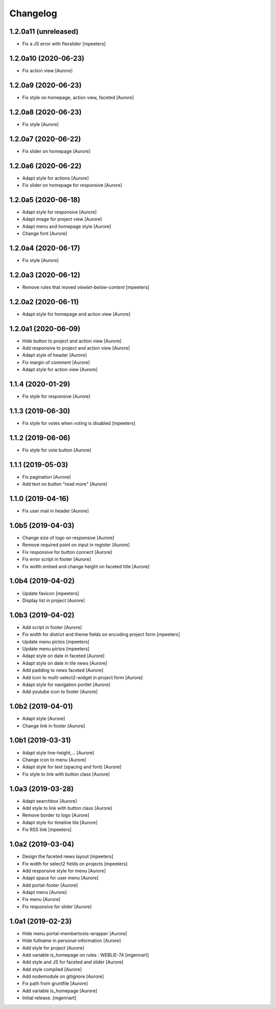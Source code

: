 Changelog
=========


1.2.0a11 (unreleased)
---------------------

- Fix a JS error with flexslider
  [mpeeters]


1.2.0a10 (2020-06-23)
---------------------

- Fix action view
  [Aurore]


1.2.0a9 (2020-06-23)
--------------------

- Fix style on homepage, action view, faceted
  [Aurore]


1.2.0a8 (2020-06-23)
--------------------

- Fix style
  [Aurore]


1.2.0a7 (2020-06-22)
--------------------

- Fix slider on homepage
  [Aurore]


1.2.0a6 (2020-06-22)
--------------------

- Adapt style for actions
  [Aurore]

- Fix slider on homepage for responsive
  [Aurore]


1.2.0a5 (2020-06-18)
--------------------

- Adapt style for responsive
  [Aurore]

- Adapt image for project view
  [Aurore]

- Adapt menu and homepage style
  [Aurore]

- Change font
  [Aurore]


1.2.0a4 (2020-06-17)
--------------------

- Fix style
  [Aurore]


1.2.0a3 (2020-06-12)
--------------------

- Remove rules that moved `viewlet-below-content`
  [mpeeters]


1.2.0a2 (2020-06-11)
--------------------

- Adapt style for homepage and action view
  [Aurore]


1.2.0a1 (2020-06-09)
--------------------

- Hide button to project and action view
  [Aurore]

- Add responsive to project and action view
  [Aurore]

- Adapt style of header
  [Aurore]

- Fix margin of comment
  [Aurore]

- Adapt style for action view
  [Aurore]


1.1.4 (2020-01-29)
------------------

- Fix style for responsive
  [Aurore]


1.1.3 (2019-06-30)
------------------

- Fix style for votes when voting is disabled
  [mpeeters]


1.1.2 (2019-06-06)
------------------

- Fix style for vote button
  [Aurore]


1.1.1 (2019-05-03)
------------------

- Fix pagination
  [Aurore]

- Add text on button "read more"
  [Aurore]


1.1.0 (2019-04-16)
------------------

- Fix user mail in header
  [Aurore]


1.0b5 (2019-04-03)
------------------

- Change size of logo on responsive
  [Aurore]

- Remove required point on input in register
  [Aurore]

- Fix responsive for button connect
  [Aurore]

- Fix error script in footer
  [Aurore]

- Fix width embed and change height on faceted title
  [Aurore]


1.0b4 (2019-04-02)
------------------

- Update favicon
  [mpeeters]

- Display list in project
  [Aurore]


1.0b3 (2019-04-02)
------------------

- Add script in footer
  [Aurore]

- Fix width for district and theme fields on encoding project form
  [mpeeters]

- Update menu pictos
  [mpeeters]

- Update menu pictos
  [mpeeters]

- Adapt style on date in faceted
  [Aurore]

- Adapt style on date in tile news
  [Aurore]

- Add padding to news faceted
  [Aurore]

- Add icon to multi-select2-widget in project form
  [Aurore]

- Adapt style for navigation portlet
  [Aurore]

- Add youtube icon to footer
  [Aurore]


1.0b2 (2019-04-01)
------------------

- Adapt style
  [Aurore]

- Change link in footer
  [Aurore]


1.0b1 (2019-03-31)
------------------

- Adapt style line-height,...
  [Aurore]

- Change icon to menu
  [Aurore]

- Adapt style for text (spacing and font)
  [Aurore]

- Fix style to link with button class
  [Aurore]


1.0a3 (2019-03-28)
------------------

- Adapt searchbox
  [Aurore]

- Add style to link with button class
  [Aurore]

- Remove border to logo
  [Aurore]

- Adapt style for timeline tile
  [Aurore]

- Fix RSS link
  [mpeeters]


1.0a2 (2019-03-04)
------------------

- Design the faceted news layout
  [mpeeters]

- Fix width for select2 fields on projects
  [mpeeters]

- Add responsive style for menu
  [Aurore]

- Adapt space for user menu
  [Aurore]

- Add portal-footer
  [Aurore]

- Adapt menu
  [Aurore]

- Fix menu
  [Aurore]

- Fix responsive for slider
  [Aurore]


1.0a1 (2019-02-23)
------------------

- Hide menu portal-membertools-wrapper
  [Aurore]

- Hide fullname in personal-information
  [Aurore]

- Add style for project
  [Aurore]

- Add variable is_homepage on rules : WEBLIE-74
  [mgennart]

- Add style and JS for faceted and slider
  [Aurore]

- Add style compiled
  [Aurore]

- Add nodemodule on gitignore
  [Aurore]

- Fix path from gruntfile
  [Aurore]

- Add variable is_homepage
  [Aurore]

- Initial release.
  [mgennart]
